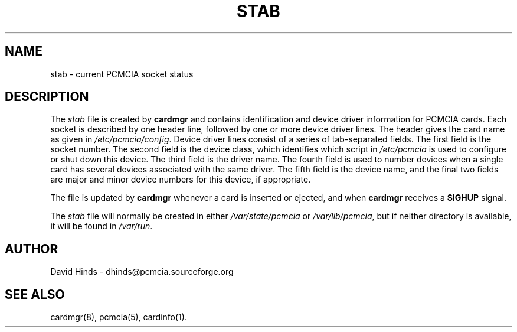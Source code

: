 .\" Copyright (C) 1998 David A. Hinds -- dhinds@pcmcia.sourceforge.org
.\" stab.5 1.11 1999/12/21 22:40:19
.\"
.TH STAB 5 "1999/12/21 22:40:19" "pcmcia-cs"
.SH NAME
stab \- current PCMCIA socket status
.SH DESCRIPTION
The
.I stab
file is created by
.B cardmgr
and contains identification and device driver information for PCMCIA
cards.  Each socket is described by one header line, followed by one
or more device driver lines.  The header gives the card name as given
in
.IR /etc/pcmcia/config .
Device driver lines consist of a series of tab-separated fields.  The
first field is the socket number.  The second field is the device
class, which identifies which script in
.I /etc/pcmcia
is used to configure or shut down this device.
The third field is the driver name.
The fourth field is used to number devices when a single
card has several devices associated with the same driver.  The fifth
field is the device name, and the final two fields are major and minor
device numbers for this device, if appropriate.
.PP
The file is updated by
.B cardmgr
whenever a card is inserted or ejected, and when
.B cardmgr
receives a
.B SIGHUP
signal.
.PP
The
.I stab
file will normally be created in either
.I /var/state/pcmcia
or
.IR /var/lib/pcmcia ,
but if neither directory is available, it will be found in
.IR /var/run .
.SH AUTHOR
David Hinds \- dhinds@pcmcia.sourceforge.org
.SH "SEE ALSO"
cardmgr(8), pcmcia(5), cardinfo(1).
